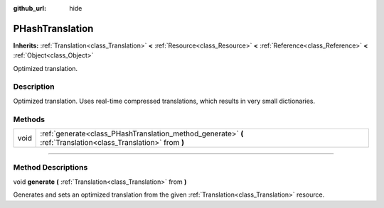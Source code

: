 :github_url: hide

.. DO NOT EDIT THIS FILE!!!
.. Generated automatically from Godot engine sources.
.. Generator: https://github.com/godotengine/godot/tree/3.5/doc/tools/make_rst.py.
.. XML source: https://github.com/godotengine/godot/tree/3.5/doc/classes/PHashTranslation.xml.

.. _class_PHashTranslation:

PHashTranslation
================

**Inherits:** :ref:`Translation<class_Translation>` **<** :ref:`Resource<class_Resource>` **<** :ref:`Reference<class_Reference>` **<** :ref:`Object<class_Object>`

Optimized translation.

.. rst-class:: classref-introduction-group

Description
-----------

Optimized translation. Uses real-time compressed translations, which results in very small dictionaries.

.. rst-class:: classref-reftable-group

Methods
-------

.. table::
   :widths: auto

   +------+----------------------------------------------------------------------------------------------------------------+
   | void | :ref:`generate<class_PHashTranslation_method_generate>` **(** :ref:`Translation<class_Translation>` from **)** |
   +------+----------------------------------------------------------------------------------------------------------------+

.. rst-class:: classref-section-separator

----

.. rst-class:: classref-descriptions-group

Method Descriptions
-------------------

.. _class_PHashTranslation_method_generate:

.. rst-class:: classref-method

void **generate** **(** :ref:`Translation<class_Translation>` from **)**

Generates and sets an optimized translation from the given :ref:`Translation<class_Translation>` resource.

.. |virtual| replace:: :abbr:`virtual (This method should typically be overridden by the user to have any effect.)`
.. |const| replace:: :abbr:`const (This method has no side effects. It doesn't modify any of the instance's member variables.)`
.. |vararg| replace:: :abbr:`vararg (This method accepts any number of arguments after the ones described here.)`
.. |static| replace:: :abbr:`static (This method doesn't need an instance to be called, so it can be called directly using the class name.)`
